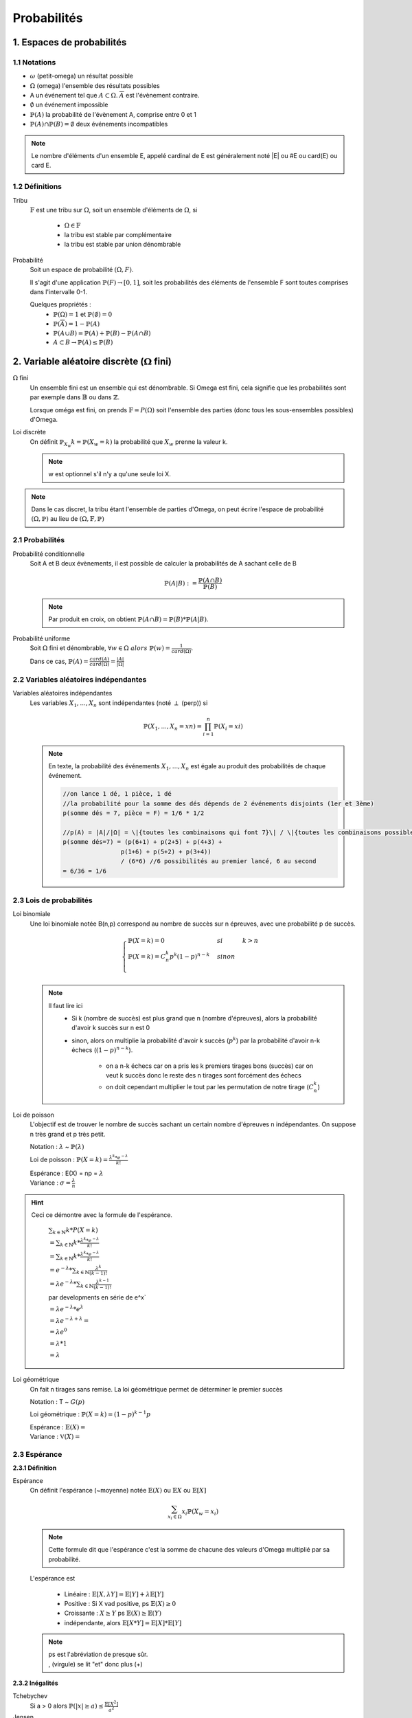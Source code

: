 .. _proba:

Probabilités
================================

1. Espaces de probabilités
********************************

1.1 Notations
~~~~~~~~~~~~~~~~

* :math:`\omega` (petit-omega) un résultat possible
* :math:`\Omega` (omega) l'ensemble des résultats possibles
* A un événement tel que :math:`A \subset \Omega`. :math:`\overline{A}`
  est l'évènement contraire.
* :math:`\emptyset` un événement impossible
* :math:`\mathbb{P}(A)` la probabilité de l'évènement A, comprise entre 0 et 1
* :math:`\mathbb{P}(A) \cap \mathbb{P}(B) = \emptyset` deux événements incompatibles

.. note::

	Le nombre d'éléments d'un ensemble E, appelé cardinal de E est généralement noté \|E\| ou #E ou card(E) ou card E.

1.2 Définitions
~~~~~~~~~~~~~~~~

Tribu
	:math:`\mathbb{F}` est une tribu sur :math:`\Omega`, soit un ensemble d'éléments de :math:`\Omega`,
	si

		* :math:`\Omega \in \mathbb{F}`
		* la tribu est stable par complémentaire
		* la tribu est stable par union dénombrable

Probabilité
	| Soit un espace de probabilité :math:`(\Omega, F)`.

	Il s'agit d'une application :math:`\mathbb{P}(F) \to [0,1]`, soit les probabilités des éléments de l'ensemble F
	sont toutes comprises dans l'intervalle 0-1.

	Quelques propriétés :
		* :math:`\mathbb{P}(\Omega) = 1` et :math:`\mathbb{P}(\emptyset) = 0`
		* :math:`\mathbb{P}(\overline{A}) = 1 - \mathbb{P}(A)`
		* :math:`\mathbb{P}(A \cup B) = \mathbb{P}(A) + \mathbb{P}(B) - \mathbb{P}(A \cap B)`
		* :math:`A \subset B \to \mathbb{P}(A) \le \mathbb{P}(B)`

2. Variable aléatoire discrète (:math:`\Omega` fini)
******************************************************

:math:`\Omega` fini
	Un ensemble fini est un ensemble qui est dénombrable. Si Omega est fini, cela signifie que les probabilités
	sont par exemple dans :math:`\mathbb{B}` ou dans :math:`\mathbb{Z}`.

	Lorsque oméga est fini, on prends :math:`\mathbb{F}=P(\Omega)` soit l'ensemble des parties (donc tous les sous-ensembles
	possibles) d'Omega.

Loi discrète
	On définit :math:`\mathbb{P}_{X_w}{k} = \mathbb{P}(X_w=k)` la probabilité que :math:`X_w` prenne la valeur k.

	.. note::

			w est optionnel s'il n'y a qu'une seule loi X.

.. note::

	Dans le cas discret, la tribu étant l'ensemble de parties d'Omega, on peut écrire l'espace
	de probabilité :math:`(\Omega, \mathbb{P})` au lieu de :math:`(\Omega, \mathbb{F}, \mathbb{P})`

2.1 Probabilités
~~~~~~~~~~~~~~~~~~~~~~~~~~~~~~~~~

Probabilité conditionnelle
	Soit A et B deux évènements, il est possible de calculer la probabilités de A sachant celle de B

	.. math::

		\mathbb{P}(A|B) := \frac{\mathbb{P}(A \cap B)}{\mathbb{P}(B)}

	.. note::

		Par produit en croix, on obtient :math:`\mathbb{P}(A \cap B) = \mathbb{P}(B) * \mathbb{P}(A|B)`.

Probabilité uniforme
	Soit :math:`\Omega` fini et dénombrable, :math:`\forall{w} \in \Omega \ alors \ \mathbb{P}(w) = \frac{1}{card(\Omega)}`.

	Dans ce cas, :math:`\mathbb{P}(A) = \frac{card(A)}{card(\Omega)} = \frac{|A|}{|\Omega|}`

2.2 Variables aléatoires indépendantes
~~~~~~~~~~~~~~~~~~~~~~~~~~~~~~~~~~~~~~~

Variables aléatoires indépendantes
	Les variables :math:`X_1, ..., X_n` sont indépendantes (noté :math:`\perp` (perp)) si

	.. math::

		\mathbb{P}(X_1, ..., X_n = xn) = \prod_{i=1}^n \mathbb{P}(X_i = xi)

	.. note::

		En texte, la probabilité des événements :math:`X_1, ..., X_n` est égale au
		produit des probabilités de chaque événement.

		.. code-block:: c

				//on lance 1 dé, 1 pièce, 1 dé
				//la probabilité pour la somme des dés dépends de 2 événements disjoints (1er et 3ème)
				p(somme dés = 7, pièce = F) = 1/6 * 1/2

				//p(A) = |A|/|Ω| = \|{toutes les combinaisons qui font 7}\| / \|{toutes les combinaisons possibles}|
				p(somme dés=7) = (p(6+1) + p(2+5) + p(4+3) +
 						p(1+6) + p(5+2) + p(3+4))
 						/ (6*6) //6 possibilités au premier lancé, 6 au second
 				= 6/36 = 1/6

2.3 Lois de probabilités
~~~~~~~~~~~~~~~~~~~~~~~~~~~~~~~~~~~~~~~

Loi binomiale
	Une loi binomiale notée B(n,p) correspond au nombre de succès sur n épreuves, avec une probabilité
	p de succès.

	.. math::

		\begin{cases}
		\mathbb{P}(X=k) = 0 & si & k > n  \\
		\mathbb{P}(X=k) =  C_n^k p^k(1-p)^{n-k}  & sinon  \\
		\end{cases}

	.. note::

		Il faut lire ici
			* Si k (nombre de succès) est plus grand que n (nombre d'épreuves), alors la probabilité d'avoir k succès sur n est 0
			* sinon, alors on multiplie la probabilité d'avoir k succès (:math:`p^k`) par la probabilité d'avoir n-k échecs (:math:`(1-p)^{n-k}`).

				* on a n-k échecs car on a pris les k premiers tirages bons (succès) car on veut k succès donc le reste des n tirages sont forcément des échecs
				* on doit cependant multiplier le tout par les permutation de notre tirage (:math:`C_n^k`)

Loi de poisson
	L'objectif est de trouver le nombre de succès sachant un certain nombre d'épreuves n indépendantes.
	On suppose n très grand et p très petit.

	Notation : :math:`\lambda` ~ :math:`\mathbb{P}(\lambda)`

	Loi de poisson : :math:`\mathbb{P}(X=k) = \frac{\lambda^k *  e^{-\lambda}}{k!}`

	| Espérance : E(X) = np = :math:`\lambda`
	| Variance : :math:`\sigma = \frac{\lambda}{n}`

.. hint::

	Ceci ce démontre avec la formule de l'espérance.

		:math:`\sum_{k \in \mathbb{N}} k * P(X=k)`

		:math:`= \sum_{k \in \mathbb{N}} k *  \frac{\lambda^k *  e^{-\lambda}}{k!}`

		:math:`= \sum_{k \in \mathbb{N}} k *  \frac{\lambda^k *  e^{-\lambda}}{k!}`

		:math:`= e^{-\lambda} * \sum_{k \in \mathbb{N}}  \frac{\lambda^k}{(k-1)!}`

		:math:`= \lambda e^{-\lambda} * \sum_{k \in \mathbb{N}} \frac{\lambda^{k-1}}{(k-1)!}`

		par developments en série de e^x`

		:math:`= \lambda e^{-\lambda} * e^{\lambda}`

		:math:`= \lambda e^{-\lambda+\lambda} =`

		:math:`= \lambda e^{0}`

		:math:`= \lambda * 1`

		:math:`= \lambda`

Loi géométrique
	On fait n tirages sans remise. La loi géométrique permet de déterminer le premier succès

	Notation : T ~ :math:`G(p)`

	Loi géométrique : :math:`\mathbb{P}(X=k) = (1-p)^{k-1}p`

	| Espérance : :math:`\mathbb{E}(X) =`
	| Variance : :math:`\mathbb{V}(X) =`

2.3 Espérance
~~~~~~~~~~~~~~~~~~~~~~~~~~~~~~~~~~~~~~~

**2.3.1 Définition**

Espérance
	On définit l'espérance (~moyenne) notée :math:`\mathbb{E}(X)` ou :math:`\mathbb{E}X` ou :math:`\mathbb{E}[X]`

	.. math::

		\sum_{x_i \in \Omega}^{} x_i \mathbb{P}{(X_w = x_i )}

	.. note::

		Cette formule dit que l'espérance c'est la somme de chacune des valeurs d'Omega multiplié par
		sa probabilité.

	L'espérance est

		* Linéaire : :math:`\mathbb{E}[X, \lambda Y] = \mathbb{E}[Y] + \lambda \mathbb{E}[Y]`
		* Positive : Si X vad positive, ps :math:`\mathbb{E}(X) \ge 0`
		* Croissante : :math:`X \ge Y` ps :math:`\mathbb{E}(X) \ge \mathbb{E}(Y)`
		* indépendante, alors :math:`\mathbb{E}[X * Y] = \mathbb{E}[X] * \mathbb{E}[Y]`

	.. note::

		| ps est l'abréviation de presque sûr.
		| , (virgule) se lit "et" donc plus (+)

**2.3.2 Inégalités**

Tchebychev
	Si a > 0 alors :math:`\mathbb{P}( |x| \ge a) \le \frac{\mathbb{E}[X^2]}{a^2}`

Jensen
	X intégrable et :math:`\varphi` converge alors :math:`\mathbb{E}[\varphi(x)] > \varphi (\mathbb{E}[X])`

Cauchy-Schwarz
	Soit deux v.a. X, Y alors :math:`\mathbb{E}[XY]^2 \le \mathbb{E}[X^2] * \mathbb{E}[Y^2]`

Markov
	:math:`\mathbb{P}( |x| \ge a) \le \frac{\mathbb{E}[ |X| ]}{a}`

2.4 Variance et co-variance
~~~~~~~~~~~~~~~~~~~~~~~~~~~~~~~~~~~~~~~

Variance de X
	Il s'agit de l'écart autour de la moyenne.

	.. math::

		V(X) = \mathbb{E}[(X - \mathbb{E}[X])^2]

		V(X) = \mathbb{E}[X^2] - \mathbb{E}[X]^2

	Propriétés de la variance

		* :math:`V(a + \lambda X^2) = \lambda^2 V(X)`
		* :math:`V(X + Y) = V(X) + V(Y) - 2cov(XY)` (voir co-variance)

Co-variance (ou covariance)
	La covariance permet de calculer la variation et l'indépendance de deux
	variables aléatoires.

	.. math::

		\mathbb{E}[ ( X - \mathbb{E}[X]) (Y - \mathbb{E}[Y]) ]

		\mathbb{E}[XY] - \mathbb{E}[X] \mathbb{E}[Y]

	Propriétés de la variance

		* cov(X,X) = V(X)
		* cov(X,Y) = cov(Y,X)
		* :math:`cov(\lambda * X,Y) =  \lambda *cov(Y,X)`
		* si a et b sont indépendants (:math:`\perp`) alors cov(XY) = 0 (réciproque n'est pas vraie)
		* :math:`\mathbb{P}(X, Y) = \frac{cov(X,Y)}{\sqrt{V(X)*V(Y)}}`













|
|


------

Crédits
	| Oleg LOUKIANOV (enseignant à l'IUT de Sénart-Fontainebleau)
	| Vathana LY VATH (enseignant à l'ENSIIE)

Sources
	* Tribu et Tribu borélienne
		* http://www.les-mathematiques.net/phorum/read.php?3,779703,779703
		* http://dictionnaire.sensagent.leparisien.fr/Tribu%20bor%C3%A9lienne/fr-fr/
		* https://www.techno-science.net/definition/5291.html
		* https://www.ilemaths.net/sujet-tribu-borelienne-402711.html
		* https://fr.wikipedia.org/wiki/Tribu_bor%C3%A9lienne
		* Discord: Yann J#2613 et FennecFeu#4212
	* Lois
		* http://www.math.univ-toulouse.fr/~rau/retro%20stat%20inf/c1.pdf
		* https://misterprepa.net/les-lois-discretes-formules-mathematiques/
		* http://maths.cnam.fr/Membres/ghorbanzadeh/lois.pdf
		* https://fr.wikipedia.org/wiki/Loi_de_probabilit%C3%A9#Lois_discr%C3%A8tes
		* https://fr.wikipedia.org/wiki/Loi_de_probabilit%C3%A9_marginale
		* https://fr.wikipedia.org/wiki/Loi_de_Bernoulli
		* https://fr.wikipedia.org/wiki/Liste_de_lois_de_probabilit%C3%A9
		* https://fr.wikipedia.org/wiki/Loi_g%C3%A9om%C3%A9trique
		* Poisson

			* https://www.techno-science.net/definition/6212.html
			* http://www.jybaudot.fr/Probas/parampoisson.html

	* Espérance, variance et covariance
		* https://www.techno-science.net/definition/5950.html
		* https://fr.wikipedia.org/wiki/Formulaire_de_d%C3%A9veloppements_en_s%C3%A9ries
		* https://fr.wikiversity.org/wiki/S%C3%A9rie_enti%C3%A8re
		* https://fr.wikipedia.org/wiki/Covariance
		* http://dictionnaire.sensagent.leparisien.fr/Variance%20(statistiques%20et%20probabilit%C3%A9s)/fr-fr/

	* autre
		* http://atomurl.net/math/
